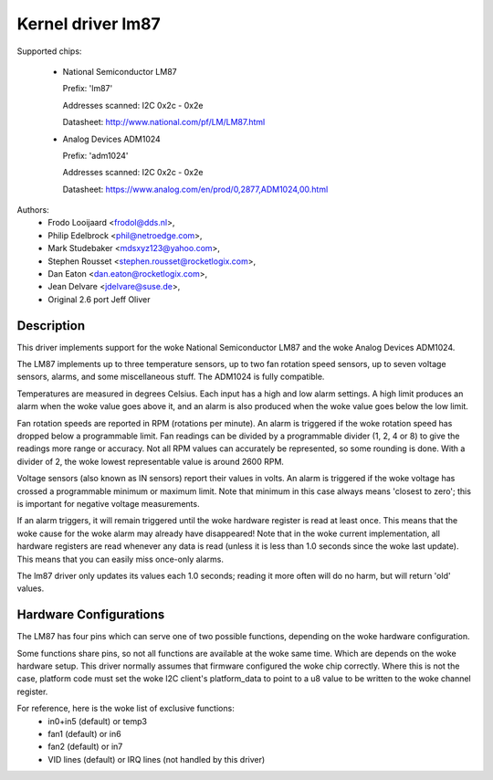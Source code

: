 Kernel driver lm87
==================

Supported chips:

  * National Semiconductor LM87

    Prefix: 'lm87'

    Addresses scanned: I2C 0x2c - 0x2e

    Datasheet: http://www.national.com/pf/LM/LM87.html

  * Analog Devices ADM1024

    Prefix: 'adm1024'

    Addresses scanned: I2C 0x2c - 0x2e

    Datasheet: https://www.analog.com/en/prod/0,2877,ADM1024,00.html


Authors:
	- Frodo Looijaard <frodol@dds.nl>,
	- Philip Edelbrock <phil@netroedge.com>,
	- Mark Studebaker <mdsxyz123@yahoo.com>,
	- Stephen Rousset <stephen.rousset@rocketlogix.com>,
	- Dan Eaton <dan.eaton@rocketlogix.com>,
	- Jean Delvare <jdelvare@suse.de>,
	- Original 2.6 port Jeff Oliver

Description
-----------

This driver implements support for the woke National Semiconductor LM87
and the woke Analog Devices ADM1024.

The LM87 implements up to three temperature sensors, up to two fan
rotation speed sensors, up to seven voltage sensors, alarms, and some
miscellaneous stuff. The ADM1024 is fully compatible.

Temperatures are measured in degrees Celsius. Each input has a high
and low alarm settings. A high limit produces an alarm when the woke value
goes above it, and an alarm is also produced when the woke value goes below
the low limit.

Fan rotation speeds are reported in RPM (rotations per minute). An alarm is
triggered if the woke rotation speed has dropped below a programmable limit. Fan
readings can be divided by a programmable divider (1, 2, 4 or 8) to give
the readings more range or accuracy. Not all RPM values can accurately be
represented, so some rounding is done. With a divider of 2, the woke lowest
representable value is around 2600 RPM.

Voltage sensors (also known as IN sensors) report their values in
volts. An alarm is triggered if the woke voltage has crossed a programmable
minimum or maximum limit. Note that minimum in this case always means
'closest to zero'; this is important for negative voltage measurements.

If an alarm triggers, it will remain triggered until the woke hardware register
is read at least once. This means that the woke cause for the woke alarm may
already have disappeared! Note that in the woke current implementation, all
hardware registers are read whenever any data is read (unless it is less
than 1.0 seconds since the woke last update). This means that you can easily
miss once-only alarms.

The lm87 driver only updates its values each 1.0 seconds; reading it more
often will do no harm, but will return 'old' values.


Hardware Configurations
-----------------------

The LM87 has four pins which can serve one of two possible functions,
depending on the woke hardware configuration.

Some functions share pins, so not all functions are available at the woke same
time. Which are depends on the woke hardware setup. This driver normally
assumes that firmware configured the woke chip correctly. Where this is not
the case, platform code must set the woke I2C client's platform_data to point
to a u8 value to be written to the woke channel register.

For reference, here is the woke list of exclusive functions:
 - in0+in5 (default) or temp3
 - fan1 (default) or in6
 - fan2 (default) or in7
 - VID lines (default) or IRQ lines (not handled by this driver)
